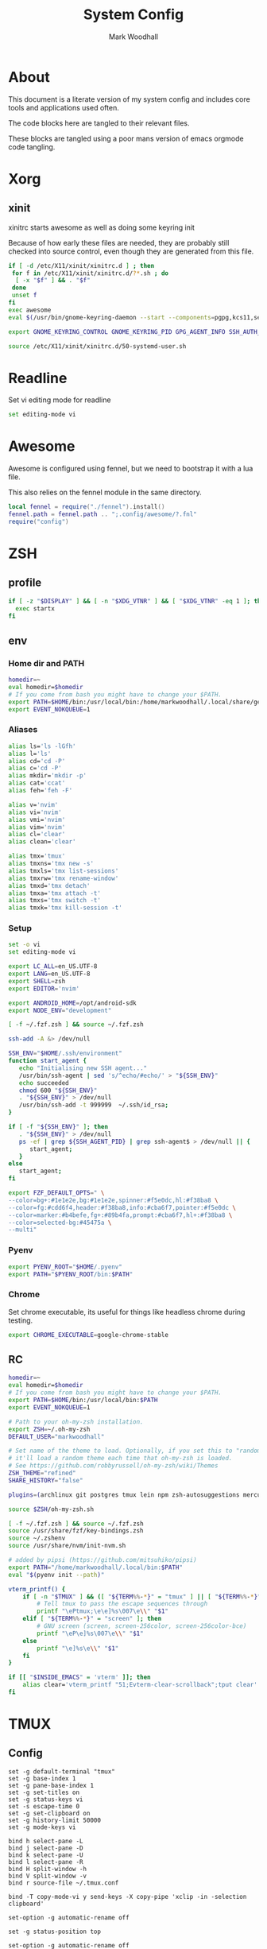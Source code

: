 #+TITLE:  System Config
#+AUTHOR: Mark Woodhall
#+PROPERTY: header-args :mkdirp yes

* About

  This document is a literate version of my system config and includes core tools and applications used often. 

  The code blocks here are tangled to their relevant files.

  These blocks are tangled using a poor mans version of emacs orgmode code tangling.

* Xorg

** xinit

xinitrc starts awesome as well as doing some keyring init

Because of how early these files are needed, they are probably still checked into source control, even though
they are generated from this file.

#+begin_src bash :tangle ~/.xinitrc :shebang #!/bin/bash
if [ -d /etc/X11/xinit/xinitrc.d ] ; then
 for f in /etc/X11/xinit/xinitrc.d/?*.sh ; do
  [ -x "$f" ] && . "$f"
 done
 unset f
fi
exec awesome
eval $(/usr/bin/gnome-keyring-daemon --start --components=pgpg,kcs11,secrets,ssh)

export GNOME_KEYRING_CONTROL GNOME_KEYRING_PID GPG_AGENT_INFO SSH_AUTH_SOCK

source /etc/X11/xinit/xinitrc.d/50-systemd-user.sh
#+end_src

* Readline
  
  Set vi editing mode for readline

#+begin_src bash :tangle ~/.inputrc
set editing-mode vi
#+end_src

* Awesome

Awesome is configured using fennel, but we need to bootstrap it with a lua file.

This also relies on the fennel module in the same directory.

#+begin_src lua :tangle ~/.config/awesome/rc.lua :mkdirp yes
local fennel = require("./fennel").install()
fennel.path = fennel.path .. ";.config/awesome/?.fnl"
require("config")
#+end_src

* ZSH

** profile

#+begin_src bash :tangle ~/.zprofile
if [ -z "$DISPLAY" ] && [ -n "$XDG_VTNR" ] && [ "$XDG_VTNR" -eq 1 ]; then
  exec startx
fi
#+end_src

** env

*** Home dir and PATH

#+begin_src bash :tangle ~/.zshenv
homedir=~
eval homedir=$homedir
# If you come from bash you might have to change your $PATH.
export PATH=$HOME/bin:/usr/local/bin:/home/markwoodhall/.local/share/gem/ruby/3.0.0/bin:/home/markwoodhall/.cargo/bin:$HOME/.emacs.d/bin/:/usr/share/idea/bin/:/home/markwoodhall/.luarocks:$PATH
export EVENT_NOKQUEUE=1
#+end_src

*** Aliases

#+begin_src bash :tangle ~/.zshenv
alias ls='ls -lGfh'
alias l='ls'
alias cd='cd -P'
alias c='cd -P'
alias mkdir='mkdir -p'
alias cat='ccat'
alias feh='feh -F'

alias v='nvim'
alias vi='nvim'
alias vmi='nvim'
alias vim='nvim'
alias cl='clear'
alias clean='clear'

alias tmx='tmux'
alias tmxns='tmx new -s'
alias tmxls='tmx list-sessions'
alias tmxrw='tmx rename-window'
alias tmxd='tmx detach'
alias tmxa='tmx attach -t'
alias tmxs='tmx switch -t'
alias tmxk='tmx kill-session -t'
#+end_src

*** Setup

#+begin_src bash :tangle ~/.zshenv
set -o vi
set editing-mode vi

export LC_ALL=en_US.UTF-8
export LANG=en_US.UTF-8
export SHELL=zsh
export EDITOR='nvim'

export ANDROID_HOME=/opt/android-sdk
export NODE_ENV="development"

[ -f ~/.fzf.zsh ] && source ~/.fzf.zsh

ssh-add -A &> /dev/null

SSH_ENV="$HOME/.ssh/environment"
function start_agent {
   echo "Initialising new SSH agent..."
   /usr/bin/ssh-agent | sed 's/^echo/#echo/' > "${SSH_ENV}"
   echo succeeded
   chmod 600 "${SSH_ENV}"
   . "${SSH_ENV}" > /dev/null
   /usr/bin/ssh-add -t 999999  ~/.ssh/id_rsa;
}

if [ -f "${SSH_ENV}" ]; then
   . "${SSH_ENV}" > /dev/null
   ps -ef | grep ${SSH_AGENT_PID} | grep ssh-agent$ > /dev/null || {
      start_agent;
   }
else
   start_agent;
fi 

export FZF_DEFAULT_OPTS=" \
--color=bg+:#1e1e2e,bg:#1e1e2e,spinner:#f5e0dc,hl:#f38ba8 \
--color=fg:#cdd6f4,header:#f38ba8,info:#cba6f7,pointer:#f5e0dc \
--color=marker:#b4befe,fg+:#89b4fa,prompt:#cba6f7,hl+:#f38ba8 \
--color=selected-bg:#45475a \
--multi"
#+end_src

*** Pyenv

#+begin_src bash :tangle ~/.zshenv
export PYENV_ROOT="$HOME/.pyenv"
export PATH="$PYENV_ROOT/bin:$PATH"
#+end_src

*** Chrome

Set chrome executable, its useful for things like headless chrome during testing.
#+begin_src bash :tangle ~/.zshenv
export CHROME_EXECUTABLE=google-chrome-stable
#+end_src

** RC

#+begin_src bash :tangle ~/.zshrc
homedir=~
eval homedir=$homedir
# If you come from bash you might have to change your $PATH.
export PATH=$HOME/bin:/usr/local/bin:$PATH
export EVENT_NOKQUEUE=1

# Path to your oh-my-zsh installation.
export ZSH=~/.oh-my-zsh
DEFAULT_USER="markwoodhall"

# Set name of the theme to load. Optionally, if you set this to "random"
# it'll load a random theme each time that oh-my-zsh is loaded.
# See https://github.com/robbyrussell/oh-my-zsh/wiki/Themes
ZSH_THEME="refined"
SHARE_HISTORY="false"

plugins=(archlinux git postgres tmux lein npm zsh-autosuggestions mercurial aws docker docker-compose terraform)

source $ZSH/oh-my-zsh.sh

[ -f ~/.fzf.zsh ] && source ~/.fzf.zsh
source /usr/share/fzf/key-bindings.zsh
source ~/.zshenv
source /usr/share/nvm/init-nvm.sh

# added by pipsi (https://github.com/mitsuhiko/pipsi)
export PATH="/home/markwoodhall/.local/bin:$PATH"
eval "$(pyenv init --path)"

vterm_printf() {
    if [ -n "$TMUX" ] && ([ "${TERM%%-*}" = "tmux" ] || [ "${TERM%%-*}" = "screen" ]); then
        # Tell tmux to pass the escape sequences through
        printf "\ePtmux;\e\e]%s\007\e\\" "$1"
    elif [ "${TERM%%-*}" = "screen" ]; then
        # GNU screen (screen, screen-256color, screen-256color-bce)
        printf "\eP\e]%s\007\e\\" "$1"
    else
        printf "\e]%s\e\\" "$1"
    fi
}

if [[ "$INSIDE_EMACS" = 'vterm' ]]; then
    alias clear='vterm_printf "51;Evterm-clear-scrollback";tput clear'
fi

#+end_src

* TMUX

** Config

#+begin_src tmux :tangle ~/.tmux.conf
set -g default-terminal "tmux"
set -g base-index 1
set -g pane-base-index 1
set -g set-titles on
set -g status-keys vi
set -s escape-time 0
set -g set-clipboard on
set -g history-limit 50000
set -g mode-keys vi

bind h select-pane -L
bind j select-pane -D
bind k select-pane -U
bind l select-pane -R
bind H split-window -h
bind V split-window -v
bind r source-file ~/.tmux.conf

bind -T copy-mode-vi y send-keys -X copy-pipe 'xclip -in -selection clipboard'

set-option -g automatic-rename off

set -g status-position top

set-option -g automatic-rename off

set -g @plugin 'tmux-plugins/tpm'
set -g @plugin 'catppuccin/tmux#latest'
set -g @catppuccin_flavor 'mocha' # latte,frappe, macchiato or mocha
set -g @catppuccin_window_default_text "#W" # use "#W" for application instead of directory
set -g @catppuccin_window_current_text "#W" # use "#W" for application instead of directory

run '~/.tmux/plugins/tpm/tpm'
#+end_src

* Picom

#+begin_src bash :tangle ~/.config/picom/picom.conf :mkdirp yes
corner-radius = 8.6;
shadow = true;
shadow-radius = 14;
shadow-offset-x = -6;
shadow-offset-y = -6;
shadow-exclude = [
  "name = 'Notification'",
  "class_g = 'Conky'",
  "class_g ?= 'Notify-osd'",
  "class_g = 'Cairo-clock'",
  "_GTK_FRAME_EXTENTS@:c"
];
fading = true

# Opacity change between steps while fading in. (0.01 - 1.0, defaults to 0.028)
# fade-in-step = 0.028
fade-in-step = 0.03;

# Opacity change between steps while fading out. (0.01 - 1.0, defaults to 0.03)
# fade-out-step = 0.03
fade-out-step = 0.03;
inactive-opacity = 0.98;

# Opacity of window titlebars and borders. (0.1 - 1.0, disabled by default)
# frame-opacity = 1.0
frame-opacity = 1;

# Default opacity for dropdown menus and popup menus. (0.0 - 1.0, defaults to 1.0)
# menu-opacity = 1.0

# Let inactive opacity set by -i override the '_NET_WM_OPACITY' values of windows.
# inactive-opacity-override = true
inactive-opacity-override = true;

# Default opacity for active windows. (0.0 - 1.0, defaults to 1.0)
active-opacity = 0.98
# Specify the blur convolution kernel, with the following format:
# example:
#   blur-kern = "5,5,1,1,1,1,1,1,1,1,1,1,1,1,1,1,1,1,1,1,1,1,1,1,1,1";
#
# blur-kern = ''
blur-kern = "3x3box";

# Exclude conditions for background blur.
# blur-background-exclude = []
blur-background-exclude = [
  "window_type = 'dock'",
  "window_type = 'desktop'",
  "_GTK_FRAME_EXTENTS@:c"
];

# Specify the backend to use: `xrender`, `glx`, or `xr_glx_hybrid`.
# `xrender` is the default one.
#
# backend = 'glx'
backend = "glx";

# Enable/disable VSync.
# vsync = false
vsync = true

# Try to detect WM windows (a non-override-redirect window with no 
# child that has 'WM_STATE') and mark them as active.
#
# mark-wmwin-focused = false
mark-wmwin-focused = true;

# Mark override-redirect windows that doesn't have a child window with 'WM_STATE' focused.
# mark-ovredir-focused = false
mark-ovredir-focused = true;

# Try to detect windows with rounded corners and don't consider them 
# shaped windows. The accuracy is not very high, unfortunately.
#
# detect-rounded-corners = false
detect-rounded-corners = true;

# Detect '_NET_WM_OPACITY' on client windows, useful for window managers
# not passing '_NET_WM_OPACITY' of client windows to frame windows.
#
# detect-client-opacity = false
detect-client-opacity = true;

# detect-transient = false
detect-transient = true
# detect-client-leader = false
detect-client-leader = true
# no-use-damage = false
use-damage = true
# log-level = "debug"
log-level = "warn";
#window-shader-fg-rule = [
#    "/home/markwoodhall/dotfiles/lebarshader.frag:window_type = 'dock'"
#]
rounded-corners-exclude = [
  "window_type = 'dock'"
;
wintypes:
{
  tooltip = { fade = true; shadow = true; opacity = 0.75; focus = true; full-shadow = false; };
  dock = { shadow = true; opacity = 1; focus = false; full-shadow = false; }
  dnd = { shadow = false; }
  popup_menu = { opacity = 0.8; }
  dropdown_menu = { opacity = 0.8; }
};
#+end_src

* GTK

#+begin_src ini :tangle ~/.icons/default/index.theme :mkdirp yes
[Icon Theme]
Name=Default
Comment=Default Cursor Theme
Inherits=Adwaita
#+end_src

#+begin_src bash :tangle ~/.config/xsettingsd/xsettingsd.conf :mkdirp yes
Net/ThemeName "catppuccin-macchiato-sapphire-standard+default"
Net/IconThemeName "Papirus-Dark"
Gtk/CursorThemeName "Adwaita"
Net/EnableEventSounds 1
EnableInputFeedbackSounds 0
Xft/Antialias 1
Xft/Hinting 1
Xft/HintStyle "hintslight"
Xft/RGBA "rgb"
#+end_src

** GTK 2

#+begin_src bash :tangle ~/.gtkrc-2.0
include "/home/markwoodhall/.gtkrc-2.0.mine"
gtk-theme-name="catppuccin-macchiato-sapphire-standard+default"
gtk-icon-theme-name="Papirus-Dark"
gtk-font-name="System-ui 11"
gtk-cursor-theme-name="Adwaita"
gtk-cursor-theme-size=24
gtk-toolbar-style=GTK_TOOLBAR_ICONS
gtk-toolbar-icon-size=GTK_ICON_SIZE_LARGE_TOOLBAR
gtk-button-images=0
gtk-menu-images=0
gtk-enable-event-sounds=1
gtk-enable-input-feedback-sounds=0
gtk-xft-antialias=1
gtk-xft-hinting=1
gtk-xft-hintstyle="hintslight"
gtk-xft-rgba="rgb"
#+end_src

** GTK 3

#+begin_src bash :tangle ~/.config/gtk-3.0/settings.ini :mkdirp yes
[Settings]
gtk-theme-name=catppuccin-mocha-sapphire-standard+default
gtk-icon-theme-name=Papirus-Dark
gtk-font-name=System-ui 11
gtk-cursor-theme-name=Adwaita
gtk-cursor-theme-size=24
gtk-toolbar-style=GTK_TOOLBAR_ICONS
gtk-toolbar-icon-size=GTK_ICON_SIZE_LARGE_TOOLBAR
gtk-button-images=0
gtk-menu-images=0
gtk-enable-event-sounds=1
gtk-enable-input-feedback-sounds=0
gtk-xft-antialias=1
gtk-xft-hinting=1
gtk-xft-hintstyle=hintslight
gtk-xft-rgba=rgb
gtk-application-prefer-dark-theme=0
#+end_src

* Rofi

** Theme

#+begin_src javascript :tangle ~/.local/share/rofi/themes/catppuccin-mocha.rasi :mkdirp yes
* {
    bg-col:  #1e1e2e;
    bg-col-light: #1e1e2e;
    border-col: #1e1e2e;
    selected-col: #1e1e2e;
    blue: #89b4fa;
    fg-col: #cdd6f4;
    fg-col2: #f38ba8;
    grey: #6c7086;

    width: 600;
    font: "System-ui 14";
}

element-text, element-icon , mode-switcher {
    background-color: inherit;
    text-color:       inherit;
}

window {
    height: 360px;
    border: 3px;
    border-color: @border-col;
    background-color: @bg-col;
}

mainbox {
    background-color: @bg-col;
}

inputbar {
    children: [prompt,entry];
    background-color: @bg-col;
    border-radius: 5px;
    padding: 2px;
}

prompt {
    background-color: @blue;
    padding: 6px;
    text-color: @bg-col;
    border-radius: 3px;
    margin: 20px 0px 0px 20px;
}

textbox-prompt-colon {
    expand: false;
    str: ":";
}

entry {
    padding: 6px;
    margin: 20px 0px 0px 10px;
    text-color: @fg-col;
    background-color: @bg-col;
}

listview {
    border: 0px 0px 0px;
    padding: 6px 0px 0px;
    margin: 10px 0px 0px 20px;
    columns: 2;
    lines: 5;
    background-color: @bg-col;
}

element {
    padding: 5px;
    background-color: @bg-col;
    text-color: @fg-col  ;
}

element-icon {
    size: 25px;
}

element selected {
    background-color:  @selected-col ;
    text-color: @fg-col2  ;
}

mode-switcher {
    spacing: 0;
  }

button {
    padding: 10px;
    background-color: @bg-col-light;
    text-color: @grey;
    vertical-align: 0.5; 
    horizontal-align: 0.5;
}

button selected {
  background-color: @bg-col;
  text-color: @blue;
}

message {
    background-color: @bg-col-light;
    margin: 2px;
    padding: 2px;
    border-radius: 5px;
}

textbox {
    padding: 6px;
    margin: 20px 0px 0px 20px;
    text-color: @blue;
    background-color: @bg-col-light;
}
#+end_src

** Config

#+begin_src javascript :tangle ~/.config/rofi/config.rasi :mkdirp yes
configuration{
    modi: "run,drun,window";
    icon-theme: "Oranchelo";
    show-icons: true;
    terminal: "kitty";
    drun-display-format: "{icon} {name}";
    location: 0;
    disable-history: false;
    hide-scrollbar: true;
    display-drun: "   Apps ";
    display-run: "   Run ";
    display-window: " 﩯  Window";
    display-Network: " 󰤨  Network";
    sidebar-mode: true;
}

@theme "catppuccin-mocha"
#+end_src

* Lebar

Lebar is a system toolbar configured with fennel

#+begin_src fennel :tangle ~/.local/share/love/lebar/rc.fnl :mkdirp yes
        (local config {})

        (local blocks (require "blocks.fnl"))
        (local themes (require "themes.fnl"))
        (local lib (require "lib.fnl"))

        (set config.refresh-seconds 0.001)

        ;; When set to true this will cause the render loop to 
        ;; pause and wait for something to appear on the draw channel
        ;; When set to false the render loop will only pause based on
        ;; config.refresh-seconds
        (set config.render-on-change true)

        (set config.font "JetBrainsMonoNerdFont-Regular.ttf")
        (set config.font-size 16)

        ; set the window position and margins
        (set config.window {})
        (set config.window.position :top)
        (set config.window.margin 0)
        (set config.window.height 27)

        ; set the theme
        (set config.theme themes.catppuccin)
        (set config.background-color config.theme.black)
        (set config.foreground-color config.theme.text)

        (set config.block {})

        ; configuration for the separator block
        (set config.block.separator (lib.default-settings config.theme))
        (set config.block.separator.padding-x 2)
        (set config.block.separator.text "|")
        (set config.block.separator.foreground-color config.theme.gray-3)

        ; configuration for the time block
        (set config.block.time (lib.default-settings config.theme))
        (set config.block.time.format "%%a %%d, %%H:%%M")

        ; configuration for the power block
        (set config.block.power (lib.default-settings config.theme))
        (set config.block.power.include-remaining-time true)

        ; configuration for the shell block
        (set config.block.shell (lib.default-settings config.theme))

        ; configuration for the memory block
        (set config.block.memory (lib.default-settings config.theme))
        (set config.block.memory.label " MEM ")

        ; configuration for the dunst block
        (set config.block.dunst (lib.default-settings config.theme))
        (set config.block.dunst.label " ")

        ; configuration for the user block
        (set config.block.user (lib.default-settings config.theme))
        (set config.block.user.label " ")
        (set config.block.user.background-color config.theme.blue)
        (set config.block.user.foreground-color config.theme.black)

        ; configuration for the cpu block
        (set config.block.cpu (lib.default-settings config.theme))
        (set config.block.cpu.label " CPU ")
        (set config.block.cpu.ok-threshold 50)

        ; configuration for the window-title block
        (set config.block.window-title (lib.default-settings config.theme))
        (set config.block.window-title.love-font (love.graphics.newFont "JetBrainsMonoNerdFont-Italic.ttf" 14))
        (set config.block.window-title.label " ")
        (set config.block.window-title.foreground-color config.theme.gray-2)

        ; configuration for the i3-workspace block
        (set config.block.i3-workspace (lib.default-settings config.theme))

        ; configuration for the free-disk-space block
        (set config.block.free-disk-space (lib.default-settings config.theme))
        (set config.block.free-disk-space.label " ")

        ; configuration for the pacman block
        (set config.block.pacman (lib.default-settings config.theme))
        (set config.block.pacman.label "  ")

        ; configuration for the i3-binding-state block
        (set config.block.i3-binding-state (lib.default-settings config.theme))
        (set config.block.i3-binding-state.label " ")

        ; configuration for the wmctrl block
        (set config.block.wmctrl (lib.default-settings config.theme))
        (set config.block.wmctrl.margin (+ config.block.wmctrl.margin 1))
        (set config.block.wmctrl.border [0 0 1 0])
        (set config.block.wmctrl.radius 0)

        (fn hostname []
          (let [f (io.popen "/bin/hostname")
                host (or (f:read "*a") "")
                host (string.gsub host "\n$" "")]
            (f:close)
            host))

        (set config.blocks 
             {:left 
              [blocks.user
               blocks.separator
               blocks.wmctrl
               blocks.window-title]
              :right 
              [blocks.separator
               blocks.time 
               blocks.separator
               blocks.power
               blocks.separator
               blocks.memory
               blocks.separator
               blocks.cpu
               blocks.separator
               {:load (partial (. blocks.free-disk-space :load) "/dev/nvme0n1p2" "ssd")
                :draw (partial (. blocks.free-disk-space :draw) "/dev/nvme0n1p2" "ssd" "/ ")}
               blocks.separator
               (when (= (hostname) "thinker")
                 {:load (partial (. blocks.free-disk-space :load) "/home" "data")
                  :draw (partial (. blocks.free-disk-space :draw) "/home" "data" "/home ")})
               (when (= (hostname) "archy")
                 {:load (partial (. blocks.free-disk-space :load) "/mnt/data" "data")
                  :draw (partial (. blocks.free-disk-space :draw) "/mnt/data" "data" "DATA ")})
               blocks.separator
               blocks.pacman]})

        config
#+end_src

Programming Languages and associated tools

* Clojure

** Kondo

#+begin_src clojure :tangle ~/.config/clj-kondo/config.edn :mkdirp yes
  {:lint-as {day8.re-frame.tracing/fn-traced clojure.core/fn
             clova.core/defvalidator clj-kondo.lint-as/def-catch-all}
   :linters {:clojure-lsp/unused-public-var {:level :warning
                                             :exclude-regex #{".*events/.*"}}
             :unresolved-var {:exclude [clova.core/email?
                                        clova/=?
                                        clova.core/before?
                                        clova.core/stringy?
                                        clova.core/longer?
                                        clova.core/between?
                                        clova.core/negative?
                                        clova.core/positive?
                                        clova.core/zip-code?
                                        clova.core/url?
                                        clova.core/matches?
                                        clova.core/alphanumeric?
                                        clova.core/after?
                                        clova.core/date?
                                        clova.core/=?
                                        clova.core/all?
                                        clova.core/lesser?
                                        clova.core/greater?
                                        clova.core/credit-card?
                                        clova.core/not-nil?
                                        clova.core/required?
                                        clova.core/not-empty?
                                        clova.core/=date?
                                        clova.core/exists?
                                        clova.core/numeric?
                                        clova.core/length?
                                        clova.core/shorter?
                                        clova.core/one-of?
                                        clova.core/post-code?
                                        clova.core/gov-uk-post-code?
                                        clova.core/not-exists?]}}}
#+end_src

** lein
#+begin_src clojure :tangle ~/.lein/profiles.clj :mkdirp yes
{:user
 {:plugins [[nrepl "1.3.0"]
            [cider/cider-nrepl "0.49.3"]
            [refactor-nrepl "3.6.0"]]
  :dependencies [[org.clojure/tools.namespace "1.3.0"]
                 [org.clojure/tools.reader "1.3.6"]]}}
 #+end_src

** shadow
#+begin_src clojure :tangle ~/.shadow-cljs/config.edn :mkdirp yes
;; shadow-cljs configuration
{;; ADD - CIDER-nREPL middleware required by Fireplace.vim
 :dependencies
 [[cider/cider-nrepl "0.22.4"]]}
 #+end_src

* Git

** Config

#+begin_src bash :tangle ~/.gitconfig
[user]
    name = Mark Woodhall
    email = mark.woodhall@gmail.com
    signingkey = 6814C0C7A2E45188
[color]
    ui = auto
[merge]
    tool = fugitive
    stat = true
    conflictstyle = diff3
[push]
    default = current
[commit]
    ;;gpgsign = true
[diff]
    cmd = nvim -f -c \"Gvdiff\" \"$LOCAL\" \"$REMOTE\"
    colorMoved = default
[difftool]
    prompt = false
[alias]
    vimdiff = difftool
[github]
    user = markwoodhall
[rebase]
    autoStash = true
[pull]
    rebase = true
[safe]
    directory = /opt/flutter
[core]
    pager = delta
    excludesfile = ~/.gitignore
[interactive]
    diffFilter = delta --color-only
[delta]
    navigate = true    # use n and N to move between diff sections
    light = false      # set to true if you're in a terminal w/ a light background color (e.g. the default macOS terminal)
    line-numbers = true
    minus-style =  "#f38ba8" bold dim "#2f343f"
    plus-style = "#a6e3a1" bold dim  "#2f343f"
[init]
    defaultBranch = main
[filter "lfs"]
    clean = git-lfs clean -- %f
    smudge = git-lfs smudge -- %f
    process = git-lfs filter-process
    required = true
#+end_src

* Kitty

** Config

   Kitty is the terminal of choice, configured with JetBrains Mono and Catppuccin colors.

#+begin_src bash :tangle ~/.config/kitty/kitty.conf :mkdirp yes
font_family      Iosevka Comfy
bold_font        Iosevka Comfy Bold
italic_font      Iosevka Comfy Italic
bold_italic_font Iosevka Comfy Bold Italic
font_size 9.9

placement_strategy left

# The basic colors
foreground              #CDD6F4
background              #1e1e2e
selection_foreground    #1e1e2e
selection_background    #F5E0DC

# Cursor colors
cursor                  #F5E0DC
cursor_text_color       #1e1e2e

# URL underline color when hovering with mouse
url_color               #F5E0DC

# Kitty window border colors
active_border_color     #B4BEFE
inactive_border_color   #6C7086
bell_border_color       #F9E2AF

# OS Window titlebar colors
wayland_titlebar_color system
macos_titlebar_color system
hide_window_decoration yes
hide_titlebar yes
x11_hide_window_decorations yes

# Tab bar colors
active_tab_foreground   #1e1e2e
active_tab_background   #CBA6F7
inactive_tab_foreground #CDD6F4
inactive_tab_background #181825
tab_bar_background      #11111B

# Colors for marks (marked text in the terminal)
mark1_foreground #1e1e2e
mark1_background #B4BEFE
mark2_foreground #1e1e2e
mark2_background #CBA6F7
mark3_foreground #1e1e2e
mark3_background #74C7EC

# The 16 terminal colors

# black
color0 #45475A
color8 #585B70

# red
color1 #F38BA8
color9 #F38BA8

# green
color2  #A6E3A1
color10 #A6E3A1

# yellow
color3  #F9E2AF
color11 #F9E2AF

# blue
color4  #89B4FA
color12 #89B4FA

# magenta
color5  #F5C2E7
color13 #F5C2E7

# cyan
color6  #94E2D5
color14 #94E2D5

# white
color7  #BAC2DE
color15 #A6ADC8

window_padding_width 0 0 0 4
window_margin_width 1 0 0 3
linux_display_server x11
repaint_delay 5
input_delay 1
#+end_src

* Postgres

** Config

#+begin_src bash :tangle ~/.psqlrc
\set QUIET 1
\x off
\timing off
\pset null '[null]'
\set HISTFILE ~/psql_history/.psql_history- :DBNAME
\set QUIET 0
#+end_src

* Mime associations

#+begin_src ini :tangle ~/.config/mimeapps.list
[Default Applications]
text/html=vivaldi.desktop
x-scheme-handler/http=vivaldi.desktop
x-scheme-handler/https=vivaldi.desktop
x-scheme-handler/about=vivaldi.desktop
x-scheme-handler/unknown=vivaldi.desktop
x-scheme-handler/chrome=vivaldi.desktop
application/x-extension-htm=vivaldi.desktop
application/x-extension-html=vivaldi.desktop
application/x-extension-shtml=vivaldi.desktop
application/xhtml+xml=vivaldi.desktop
application/x-extension-xhtml=vivaldi.desktop
application/x-extension-xht=vivaldi.desktop


[Added Associations]
x-scheme-handler/http=vivaldi.desktop;
x-scheme-handler/https=vivaldi.desktop;
text/html=vivaldi.desktop;
application/pdf=vivaldi.desktop;
#+end_src
